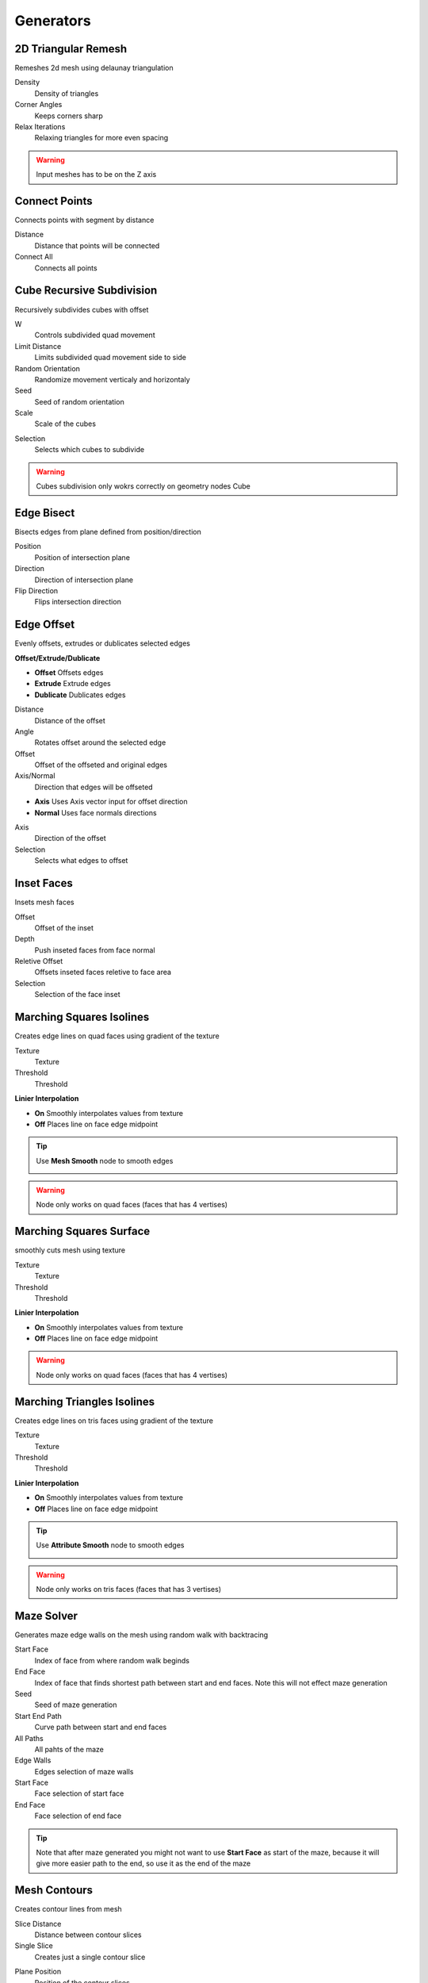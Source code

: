 Generators
===================================

.. image:: images/generators.jpg

************************************************************
2D Triangular Remesh
************************************************************

Remeshes 2d mesh using delaunay triangulation

.. image:: images/2dtriang.PNG

Density
  Density of triangles

Corner Angles
  Keeps corners sharp

Relax Iterations
  Relaxing triangles for more even spacing
  
.. warning::
    Input meshes has to be on the Z axis



************************************************************
Connect Points
************************************************************

Connects points with segment by distance

.. image:: images/c_points.PNG 
  
Distance
  Distance that points will be connected
  
Connect All
  Connects all points



************************************************************
Cube Recursive Subdivision
************************************************************

Recursively subdivides cubes with offset

.. image:: images/cuber1.PNG

W
  Controls subdivided quad movement 

Limit Distance
  Limits subdivided quad movement side to side
  
Random Orientation
  Randomize movement verticaly and horizontaly  
  
Seed
  Seed of random orientation
   
Scale
  Scale of the cubes
  
.. image:: images/cuber3.PNG
  
Selection
  Selects which cubes to subdivide 
  
.. image:: images/cuber2.PNG
    
.. warning::
    Cubes subdivision only wokrs correctly on geometry nodes Cube



************************************************************
Edge Bisect
************************************************************

Bisects edges from plane defined from position/direction

.. image:: images/edge_b.PNG

Position
  Position of intersection plane
  
Direction
  Direction of intersection plane
  
Flip Direction
  Flips intersection direction



************************************************************
Edge Offset
************************************************************

Evenly offsets, extrudes or dublicates selected edges

.. image:: images/edge_offset.jpeg

**Offset/Extrude/Dublicate**

- **Offset** Offsets edges
- **Extrude** Extrude edges  
- **Dublicate** Dublicates edges  
  
Distance
  Distance of the offset
  
Angle
  Rotates offset around the selected edge
  
Offset
  Offset of the offseted and original edges
  
Axis/Normal
  Direction that edges will be offseted
  
- **Axis** Uses Axis vector input for offset direction
- **Normal** Uses face normals directions

Axis
  Direction of the offset
  
Selection
  Selects what edges to offset



************************************************************
Inset Faces
************************************************************

Insets mesh faces

.. image:: images/inset_face.PNG

Offset
  Offset of the inset
  
Depth
  Push inseted faces from face normal
  
Reletive Offset
  Offsets inseted faces reletive to face area
  
Selection
  Selection of the face inset


************************************************************
Marching Squares Isolines
************************************************************

Creates edge lines on quad faces using gradient of the texture

.. image:: images/marching_squares.PNG
.. image:: images/marching_squares_img.png
.. image:: images/marching_squares1.png
.. image:: images/marching_squares2.png
.. image:: images/marching_squares3.PNG

Texture
  Texture 
  
Threshold
  Threshold
  
**Linier Interpolation**
  
- **On**  Smoothly interpolates values from texture
- **Off**  Places line on face edge midpoint

.. tip::
    Use **Mesh Smooth** node to smooth edges
    
    .. image:: images/mrelax.JPG
    
    .. image:: images/mrelax2.JPG
    
.. warning::
    Node only works on quad faces (faces that has 4 vertises)


************************************************************
Marching Squares Surface
************************************************************

smoothly cuts mesh using texture

.. image:: images/marchsurf.PNG
.. image:: images/marchsurf2.PNG
.. image:: images/marchsurf3.PNG

Texture
  Texture 
  
Threshold
  Threshold
  
**Linier Interpolation**
  
- **On**  Smoothly interpolates values from texture
- **Off**  Places line on face edge midpoint

.. image:: images/marchsurf4.PNG

.. warning::
    Node only works on quad faces (faces that has 4 vertises)



************************************************************
Marching Triangles Isolines
************************************************************

Creates edge lines on tris faces using gradient of the texture

.. image:: images/marching_triangles.PNG
.. image:: images/marching_triangles_s1.png

Texture
  Texture 
  
Threshold
  Threshold
  
**Linier Interpolation**
  
- **On**  Smoothly interpolates values from texture
- **Off**  Places line on face edge midpoint

.. tip::
    Use **Attribute Smooth** node to smooth edges
    
    .. image:: images/mrelax.JPG
    
    .. image:: images/mrelax2.JPG
    
.. warning::
    Node only works on tris faces (faces that has 3 vertises)



************************************************************
Maze Solver
************************************************************

Generates maze edge walls on the mesh using random walk with backtracing

.. image:: images/maze1.JPG
.. image:: images/maze2.JPG
  
Start Face
  Index of face from where random walk beginds
  
End Face
  Index of face that finds shortest path between start and end faces. Note this will not effect maze generation

Seed
  Seed of maze generation

Start End Path
  Curve path between start and end faces

All Paths
  All pahts of the maze

Edge Walls
  Edges selection of maze walls

Start Face
  Face selection of start face

End Face
  Face selection of end face

.. tip::
    Note that after maze generated you might not want to use **Start Face** as start of the maze, because it will give more easier path to the end, so use it as the end of the maze



************************************************************
Mesh Contours
************************************************************

Creates contour lines from mesh

.. image:: images/cont1.PNG

Slice Distance
  Distance between contour slices
  
Single Slice
  Creates just a single contour slice

.. image:: images/cont2.PNG

Plane Position
  Position of the contour slices
  
Plane Normal
  Direction of the contour slices



************************************************************
Mesh Face Divider
************************************************************

Divides mesh face horizontally and vertically / U or V

.. image:: images/mfdd.JPG
.. image:: images/mfdd2.JPG

Iterations
  How many times faces will be divided

U/V Ratio
  Ratio of more U or V divisions
  
Divide Propability
  Propability of face to be divided

Even Propability
  Makes division more even

Limit Distance
  Limits division distance from the center

Distortion
  Distorts faces

.. image:: images/mfdd3.JPG

Seed
  Seed of random divisions

Selection
  Selection of faces being divided

.. warning::
    N-gon faces will be ignored

.. tip::
    To get original uv map you can use this setup
    
    .. image:: images/mfduv.JPG



************************************************************
Mesh Face Recursive Subdivision
************************************************************

Subdivides quad faces with offset

.. image:: images/frs1.JPG
.. image:: images/frs2.JPG
.. image:: images/2drec.gif

Iterations
  How many times faces will be divided

W
  Controls subdivided quad movement 

Limit Distance
  Limits subdivided quad movement side to side

Smoothstep
  Creates more "sharp" movment
  
Loop Animation
  Will loops animation of selected frame range



************************************************************
Mesh to Ascii
************************************************************

Creates Ascii representation of geometry inside camera

.. image:: images/m_t_a.jpeg
.. image:: images/m_t_a.gif

Mesh
  Mesh that will be projected as Ascii

Camera
  Camera that Ascii will be projected from

Focal Lenth
  Camera focal lenth
  
Sensor Size
  Camera censor size
  
Scene Res X
  Scene X resoliution
   
Scene Res Y
  Scene Y resoliution
  
Grid Resoliution
  Resoliution of the Ascii grid
  
Grid offset
  Grid offset inside camera
  
Contrast Min
  Min contrast of the mesh normals dot product

Contrast Max
  Max contrast of the mesh normals dot product

Light Direction
  Gradient direction
  
Ascii
  Ascii characters that used for gradient values. Black/empty is space " " 



************************************************************
Mesh Topology Face Strips
************************************************************

Creates ID values for each face strips using face corner indices order.

.. image:: images/facestrip.JPG
.. image:: images/facestrip3.JPG
.. image:: images/facestrip6.JPG

Order
  Selects which face edge to use as direction

Guide Direction
  Uses direction vector to guide face strips

.. image:: images/facestrip4.JPG
.. image:: images/facestrip5.JPG
.. image:: images/facestrip7.JPG

Face Group ID
  Outputs unique id for each face strip

Boundary Edge
  Outputs edges that creates face strips boundaries

.. warning::
    Its only works on quad faces, triangles or n-gons will give bad results



************************************************************
Mesh Unfold
************************************************************

Unfolds mesh into face strips

.. image:: images/munfold.JPG

|unfold|

.. |unfold| raw:: html

    <blockquote class="twitter-tweet" data-media-max-width="560"><p lang="en" dir="ltr">Mesh unfold<a href="https://twitter.com/hashtag/geometrynodes?src=hash&amp;ref_src=twsrc%5Etfw">#geometrynodes</a> <a href="https://twitter.com/hashtag/b3d?src=hash&amp;ref_src=twsrc%5Etfw">#b3d</a> <a href="https://t.co/sZD9Ae7oGg">pic.twitter.com/sZD9Ae7oGg</a></p>&mdash; higgsas (@higgsasxyz) <a href="https://twitter.com/higgsasxyz/status/1828514096645386648?ref_src=twsrc%5Etfw">August 27, 2024</a></blockquote> <script async src="https://platform.twitter.com/widgets.js" charset="utf-8"></script>

Start Face
  Face selection that unfolding will begins. Can have multiple faces selected

.. image:: images/munfold3.JPG
.. image:: images/munfold4.JPG
.. image:: images/munfold5.JPG

**Angle/Flat**

- **Angle:** Rotates faces by custom angle defided by Unfold Amount
- **Flat:** Rotates faces by its edge angles making whole mesh flat

.. image:: images/munfold2.JPG

Unfold Amount
  Amount of how much face stris will rotate

Unfold Factor
  How much unfolding happens with using a falloff mask

Falloff Factor
  Adjusts falloff gradient

Randomize Unfolding
  By default it will use edge angles to determine which faces to split into strips. Randomize Unfolding will mix edge angles with random values

Seed
  Seed of Randomize Unfolding

Normalize Mask
  Ignores unfold factor and falloff factor making mask 0 to 1

Mask
  Creates mask that goes from start face to end face trip

.. image:: images/munfold6.JPG
.. image:: images/munfold7.JPG

Mask can also be used in shader editor to make curly parts transparent

.. image:: images/munfold8.JPG
.. image:: images/munfold9.JPG

.. warning::
    For dence mesh with many faces node can become slow, recomend to use Bake node for the animation



************************************************************
Shortest Points Path
************************************************************

Creates shortest points connected path from start points selection

.. image:: images/shortppath.jpg  
.. image:: images/shortest_points_path.jpg
.. image:: images/shortppath2.jpg  
  
Steps
  Each step points will be connected to closest points
  
End Point
  Shortest Path end points selection



************************************************************
Solidify
************************************************************

Evenly solidifies mesh

.. image:: images/solidify.jpeg  
  
Even Thickness
  Evenly solidifies mesh
  
Thickness
  Thickness of solidify
  
Offset
  Offset of solidify
  
**All/TopSide/TopBottom**

- **All:** Outputs all mesh faces
- **TopSide:** Outputs Top and Side mesh faces
- **TopBottom:** Outputs Top and Bottom mesh faces

Individual
  Solidified individual faces
  
Selection
  Selection of the faces that will be solified

Top
  Selection of the top solified faces

Side
  Selection of the side solified faces

Bottom
  Selection of the bottom solified faces



************************************************************
Spheres Intersections
************************************************************

Instaces sphere meshes on points and deforms it to not intersect

.. image:: images/spinter.PNG  
.. image:: images/spinter1.PNG  
.. image:: images/spinter2.PNG  
.. image:: images/rasp.JPG  

Sphere Mesh
  Mesh of spheres that will be deformed

Radius
  Controls radius of sphere on points

Relax Interations
  Relaxes mesh spheres

.. warning::
    Sphere Mesh must have radius of 1

.. warning::
    If spheres radius are too big it will give bad results

    .. image:: images/spinter3.PNG  



************************************************************
Spin
************************************************************

Extrudes and spins mesh around the axis

.. image:: images/spin.PNG  

Angle
  Angle of the spin

Steps
  Amount of steps

Axis Push
  Push spin on the axis

Axis
  Axis of the push

Center
  Center of the spin

Merge
  Merges mesh when spins is 360

Merge Distance
  Distance of the mesh

UV Map
  Generates UV Map

Keep Faces
  Keeps Faces of the mesh

Shade Smooth
  Shades mesh smooth



************************************************************
Tessellate Align Orientation
************************************************************

Aligns components rotation to direction

.. image:: images/tesali.png

Direction
  Direction that compotent will be aligned
  
Flip Offset
  Offsets component oreantation by 90 degree 
  


************************************************************
Tessellate Mesh
************************************************************

Instances geometry (Component) on mesh faces and deforms to match face

.. image:: images/tessellate_mesh.PNG
.. image:: images/tessellate_mesh2.jpeg

Component
  Geometry that is being deformed to match mesh faces
  
**Constant/Reletive Scale**

- **Constant Scale:** Uniformly scales component
- **Reletive Scale:**  Scales component reletive to face area

Scale
  Scale factor
  
Offset
  Offsets component location from mesh face normal
  
Flip
  Rotates component 90 degrees 
  
- **0** = 0°   
- **1** = 90° 
- **2** = 180° 
- **3** = 270° 
  
Pick Component
  **ON:** Picks component from the instances list, similar how **Instance on Points/Pick Instace** node works   
  
.. image:: images/tessellate_mesh_pick.PNG

Component Index
  When **Pick Component** is On, Selects which component to use from the instaces list, similar how **Instance on Points/Instance Index** node works  
  
Merge
  Merges geometry by distance
  
Merge Distance
  Distance when geoemty gets merge
  
.. warning::
    For triangle and n-gon faces results can be undesirable
    
    .. image:: images/tessellate_mesh_warn.PNG



************************************************************
Tessellate Mesh Smooth
************************************************************

Instances geometry (Component) on mesh faces and deforms to match (Subdivision Surface) face

.. image:: images/tessellate_mesh_smooth.PNG
.. image:: images/tessellate_mesh_smooth2.PNG

Component
  Geometry that is being deformed to match mesh faces
  
Subdivisions
  Smoothly subdivides (Subdivision Surface) input mesh 
  
.. image:: images/tessellate_mesh_smooth_sub.PNG
  
**Constant/Reletive Scale**

- **Constant Scale:** Uniformly scales component
- **Reletive Scale:**  Scales component reletive to face area

Scale
  Scale factor
  
Offset
  Offsets component location from mesh face normal
  
Flip
  Rotates component 90 degrees 
  
- **0** = 0°   
- **1** = 90° 
- **2** = 180° 
- **3** = 270° 
  
Pick Component
  **ON:** Picks component from the instances list, similar how **Instance on Points/Pick Instace** node works   
  
.. image:: images/tessellate_mesh_pick.PNG

Component Index
  When **Pick Component** is On, Selects which component to use from the instaces list, similar how **Instance on Points/Instance Index** node works  
    
.. warning::
    Tris and n-gon faces will be ignored 



************************************************************
Triangle Mesh to Voronoi
************************************************************

Converts triangulated mesh to voronoi cells 

.. image:: images/triantovor.JPG
.. image:: images/stsk.JPG
  
Limit Obtuse Triangles
  Limits obtuse triangles (triangles in which one of the interior angles measures more than 90° degrees) to avoid mesh intersections

.. image:: images/triantovor2.JPG
.. image:: images/triantovor3.JPG
.. image:: images/triantovor4.JPG

**Clamp/Use Average**

- **Clamp:** Clamps calculated circumcircle center if its lays outside of the triangle
- **Use Average:**  Uses triangle face center

Keep Boundaries
  Keeps boundaries of the mesh



************************************************************
Voxel Remesh
************************************************************

Remeshes mesh to surface voxels without voxels inside volume

.. image:: images/voxel_r1.PNG  
  
Voxel Size
  Size of a voxel
  
Exterior Band Width
  The maximum distance of the included voxels to the surface on the outside of the mesh

Interior Band Width
  The maximum distance of the included voxels to the surface on the inside of the mesh

Fill Volume
  The entire enclosed volume or otherwise only the voxels close to the surface will get a density greater than zero. This setting is only used when the mesh object is Manifold.
  
Transfer Attribute
  Transfer attribute from source mesh to a voxel

.. image:: images/voxel_r3.PNG  

Face UV Map
  Creates uv map for each face

.. image:: images/voxel_r2.PNG  

